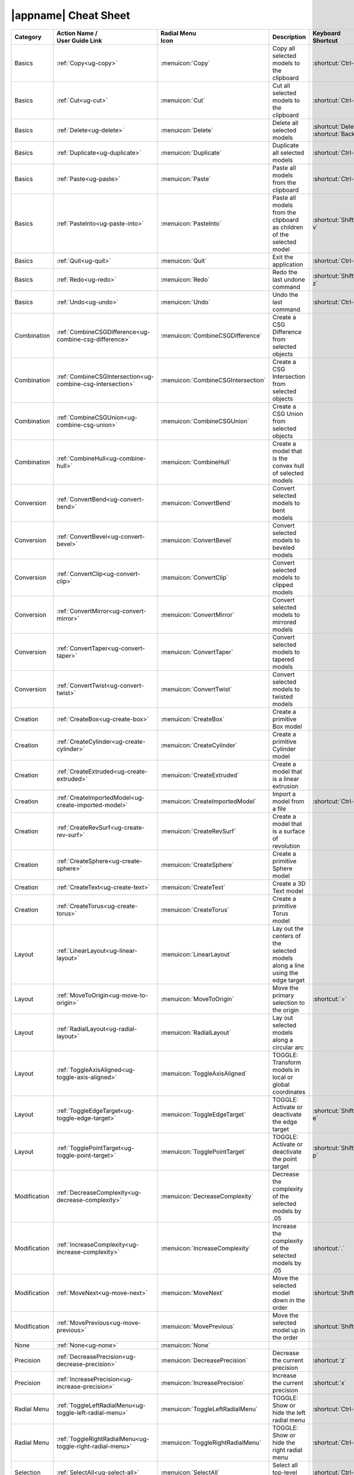 .. _cheat-sheet:

|appname| Cheat Sheet
=====================

.. This file was generated by the createcheatsheet app.

.. list-table::
   :widths: auto
   :header-rows: 1
   :class: cheat-sheet-table

   * - Category
     - | Action Name /
       | User Guide Link
     - | Radial Menu
       | Icon
     - Description
     - | Keyboard
       | Shortcut
     - | Controller
       | Shortcut
   * - Basics
     - :ref:`Copy<ug-copy>`
     - :menuicon:`Copy`
     - Copy all selected models to the clipboard
     - :shortcut:`Ctrl-c`
     - 
   * - Basics
     - :ref:`Cut<ug-cut>`
     - :menuicon:`Cut`
     - Cut all selected models to the clipboard
     - :shortcut:`Ctrl-x`
     - 
   * - Basics
     - :ref:`Delete<ug-delete>`
     - :menuicon:`Delete`
     - Delete all selected models
     - :shortcut:`Delete`, :shortcut:`Backspace`
     - 
   * - Basics
     - :ref:`Duplicate<ug-duplicate>`
     - :menuicon:`Duplicate`
     - Duplicate all selected models
     - :shortcut:`Ctrl-d`
     - 
   * - Basics
     - :ref:`Paste<ug-paste>`
     - :menuicon:`Paste`
     - Paste all models from the clipboard
     - :shortcut:`Ctrl-v`
     - 
   * - Basics
     - :ref:`PasteInto<ug-paste-into>`
     - :menuicon:`PasteInto`
     - Paste all models from the clipboard as children of the selected model
     - :shortcut:`Shift-Ctrl-v`
     - 
   * - Basics
     - :ref:`Quit<ug-quit>`
     - :menuicon:`Quit`
     - Exit the application
     - :shortcut:`Ctrl-q`
     - 
   * - Basics
     - :ref:`Redo<ug-redo>`
     - :menuicon:`Redo`
     - Redo the last undone command
     - :shortcut:`Shift-Ctrl-z`
     - 
   * - Basics
     - :ref:`Undo<ug-undo>`
     - :menuicon:`Undo`
     - Undo the last command
     - :shortcut:`Ctrl-z`
     - 
   * - Combination
     - :ref:`CombineCSGDifference<ug-combine-csg-difference>`
     - :menuicon:`CombineCSGDifference`
     - Create a CSG Difference from selected objects
     - 
     - 
   * - Combination
     - :ref:`CombineCSGIntersection<ug-combine-csg-intersection>`
     - :menuicon:`CombineCSGIntersection`
     - Create a CSG Intersection from selected objects
     - 
     - 
   * - Combination
     - :ref:`CombineCSGUnion<ug-combine-csg-union>`
     - :menuicon:`CombineCSGUnion`
     - Create a CSG Union from selected objects
     - 
     - 
   * - Combination
     - :ref:`CombineHull<ug-combine-hull>`
     - :menuicon:`CombineHull`
     - Create a model that is the convex hull of selected models
     - 
     - 
   * - Conversion
     - :ref:`ConvertBend<ug-convert-bend>`
     - :menuicon:`ConvertBend`
     - Convert selected models to bent models
     - 
     - 
   * - Conversion
     - :ref:`ConvertBevel<ug-convert-bevel>`
     - :menuicon:`ConvertBevel`
     - Convert selected models to beveled models
     - 
     - 
   * - Conversion
     - :ref:`ConvertClip<ug-convert-clip>`
     - :menuicon:`ConvertClip`
     - Convert selected models to clipped models
     - 
     - 
   * - Conversion
     - :ref:`ConvertMirror<ug-convert-mirror>`
     - :menuicon:`ConvertMirror`
     - Convert selected models to mirrored models
     - 
     - 
   * - Conversion
     - :ref:`ConvertTaper<ug-convert-taper>`
     - :menuicon:`ConvertTaper`
     - Convert selected models to tapered models
     - 
     - 
   * - Conversion
     - :ref:`ConvertTwist<ug-convert-twist>`
     - :menuicon:`ConvertTwist`
     - Convert selected models to twisted models
     - 
     - 
   * - Creation
     - :ref:`CreateBox<ug-create-box>`
     - :menuicon:`CreateBox`
     - Create a primitive Box model
     - 
     - 
   * - Creation
     - :ref:`CreateCylinder<ug-create-cylinder>`
     - :menuicon:`CreateCylinder`
     - Create a primitive Cylinder model
     - 
     - 
   * - Creation
     - :ref:`CreateExtruded<ug-create-extruded>`
     - :menuicon:`CreateExtruded`
     - Create a model that is a linear extrusion
     - 
     - 
   * - Creation
     - :ref:`CreateImportedModel<ug-create-imported-model>`
     - :menuicon:`CreateImportedModel`
     - Import a model from a file
     - :shortcut:`Ctrl-i`
     - 
   * - Creation
     - :ref:`CreateRevSurf<ug-create-rev-surf>`
     - :menuicon:`CreateRevSurf`
     - Create a model that is a surface of revolution
     - 
     - 
   * - Creation
     - :ref:`CreateSphere<ug-create-sphere>`
     - :menuicon:`CreateSphere`
     - Create a primitive Sphere model
     - 
     - 
   * - Creation
     - :ref:`CreateText<ug-create-text>`
     - :menuicon:`CreateText`
     - Create a 3D Text model
     - 
     - 
   * - Creation
     - :ref:`CreateTorus<ug-create-torus>`
     - :menuicon:`CreateTorus`
     - Create a primitive Torus model
     - 
     - 
   * - Layout
     - :ref:`LinearLayout<ug-linear-layout>`
     - :menuicon:`LinearLayout`
     - Lay out the centers of the selected models along a line using the edge target
     - 
     - 
   * - Layout
     - :ref:`MoveToOrigin<ug-move-to-origin>`
     - :menuicon:`MoveToOrigin`
     - Move the primary selection to the origin
     - :shortcut:`=`
     - 
   * - Layout
     - :ref:`RadialLayout<ug-radial-layout>`
     - :menuicon:`RadialLayout`
     - Lay out selected models along a circular arc
     - 
     - 
   * - Layout
     - :ref:`ToggleAxisAligned<ug-toggle-axis-aligned>`
     - :menuicon:`ToggleAxisAligned`
     - TOGGLE: Transform models in local or global coordinates
     - 
     - 
   * - Layout
     - :ref:`ToggleEdgeTarget<ug-toggle-edge-target>`
     - :menuicon:`ToggleEdgeTarget`
     - TOGGLE: Activate or deactivate the edge target
     - :shortcut:`Shift-Ctrl-e`
     - 
   * - Layout
     - :ref:`TogglePointTarget<ug-toggle-point-target>`
     - :menuicon:`TogglePointTarget`
     - TOGGLE: Activate or deactivate the point target
     - :shortcut:`Shift-Ctrl-p`
     - 
   * - Modification
     - :ref:`DecreaseComplexity<ug-decrease-complexity>`
     - :menuicon:`DecreaseComplexity`
     - Decrease the complexity of the selected models by .05
     - 
     - 
   * - Modification
     - :ref:`IncreaseComplexity<ug-increase-complexity>`
     - :menuicon:`IncreaseComplexity`
     - Increase the complexity of the selected models by .05
     - :shortcut:`.`
     - 
   * - Modification
     - :ref:`MoveNext<ug-move-next>`
     - :menuicon:`MoveNext`
     - Move the selected model down in the order
     - :shortcut:`Shift-]`
     - 
   * - Modification
     - :ref:`MovePrevious<ug-move-previous>`
     - :menuicon:`MovePrevious`
     - Move the selected model up in the order
     - :shortcut:`Shift-[`
     - 
   * - None
     - :ref:`None<ug-none>`
     - :menuicon:`None`
     - 
     - 
     - 
   * - Precision
     - :ref:`DecreasePrecision<ug-decrease-precision>`
     - :menuicon:`DecreasePrecision`
     - Decrease the current precision
     - :shortcut:`z`
     - :shortcut:`R:Down`, :shortcut:`L:Down`
   * - Precision
     - :ref:`IncreasePrecision<ug-increase-precision>`
     - :menuicon:`IncreasePrecision`
     - Increase the current precision
     - :shortcut:`x`
     - :shortcut:`L:Up`, :shortcut:`R:Up`
   * - Radial Menu
     - :ref:`ToggleLeftRadialMenu<ug-toggle-left-radial-menu>`
     - :menuicon:`ToggleLeftRadialMenu`
     - TOGGLE: Show or hide the left radial menu
     - :shortcut:`Ctrl-l`
     - :shortcut:`L:Menu`
   * - Radial Menu
     - :ref:`ToggleRightRadialMenu<ug-toggle-right-radial-menu>`
     - :menuicon:`ToggleRightRadialMenu`
     - TOGGLE: Show or hide the right radial menu
     - :shortcut:`Ctrl-r`
     - :shortcut:`R:Menu`
   * - Selection
     - :ref:`SelectAll<ug-select-all>`
     - :menuicon:`SelectAll`
     - Select all top-level models
     - :shortcut:`Ctrl-a`
     - 
   * - Selection
     - :ref:`SelectFirstChild<ug-select-first-child>`
     - :menuicon:`SelectFirstChild`
     - Select the first child of the primary selection
     - :shortcut:`Ctrl-Down`
     - 
   * - Selection
     - :ref:`SelectNextSibling<ug-select-next-sibling>`
     - :menuicon:`SelectNextSibling`
     - Select the next sibling of the primary selection
     - :shortcut:`Ctrl-Right`
     - 
   * - Selection
     - :ref:`SelectNone<ug-select-none>`
     - :menuicon:`SelectNone`
     - Deselect all selected models
     - :shortcut:`Shift-Ctrl-a`
     - 
   * - Selection
     - :ref:`SelectParent<ug-select-parent>`
     - :menuicon:`SelectParent`
     - Select the parent of the primary selection
     - :shortcut:`Ctrl-Up`
     - 
   * - Selection
     - :ref:`SelectPreviousSibling<ug-select-previous-sibling>`
     - :menuicon:`SelectPreviousSibling`
     - Select the previous sibling of the primary selection
     - :shortcut:`Ctrl-Left`
     - 
   * - Session
     - :ref:`OpenHelpPanel<ug-open-help-panel>`
     - :menuicon:`OpenHelpPanel`
     - Open the panel to access help
     - :shortcut:`Shift-/`, :shortcut:`F1`
     - 
   * - Session
     - :ref:`OpenInfoPanel<ug-open-info-panel>`
     - :menuicon:`OpenInfoPanel`
     - Open the panel to show information about selected models
     - :shortcut:`Shift-Ctrl-i`
     - 
   * - Session
     - :ref:`OpenSessionPanel<ug-open-session-panel>`
     - :menuicon:`OpenSessionPanel`
     - Open the panel to save or open session files
     - :shortcut:`Ctrl-s`
     - 
   * - Session
     - :ref:`OpenSettingsPanel<ug-open-settings-panel>`
     - :menuicon:`OpenSettingsPanel`
     - Edit application settings
     - :shortcut:`Ctrl-`
     - 
   * - Specialized
     - :ref:`ToggleSpecializedTool<ug-toggle-specialized-tool>`
     - :menuicon:`ToggleSpecializedTool`
     - TOGGLE: Switch between the current general tool and the specialized tool for the selected models
     - :shortcut:`Space`
     - :shortcut:`L:Center`, :shortcut:`R:Center`
   * - Tool
     - :ref:`ColorTool<ug-color-tool>`
     - :menuicon:`ColorTool`
     - Edit the color of the selected models
     - 
     - 
   * - Tool
     - :ref:`ComplexityTool<ug-complexity-tool>`
     - :menuicon:`ComplexityTool`
     - Edit the complexity of the selected models
     - 
     - 
   * - Tool
     - :ref:`NameTool<ug-name-tool>`
     - :menuicon:`NameTool`
     - Edit the name of the selected model
     - :shortcut:`Ctrl-n`
     - 
   * - Tool
     - :ref:`RotationTool<ug-rotation-tool>`
     - :menuicon:`RotationTool`
     - Rotate the selected models (Modified-drag for in-place)
     - 
     - 
   * - Tool
     - :ref:`ScaleTool<ug-scale-tool>`
     - :menuicon:`ScaleTool`
     - Change the size of the selected models (Modified-drag for symmetric)
     - 
     - 
   * - Tool
     - :ref:`SwitchToNextTool<ug-switch-to-next-tool>`
     - :menuicon:`SwitchToNextTool`
     - Switch to the next general tool
     - :shortcut:`]`
     - :shortcut:`L:Right`, :shortcut:`R:Right`
   * - Tool
     - :ref:`SwitchToPreviousTool<ug-switch-to-previous-tool>`
     - :menuicon:`SwitchToPreviousTool`
     - Switch to the previous general tool
     - :shortcut:`[`
     - :shortcut:`R:Left`, :shortcut:`L:Left`
   * - Tool
     - :ref:`TranslationTool<ug-translation-tool>`
     - :menuicon:`TranslationTool`
     - Change the position of the selected models
     - 
     - 
   * - Viewing
     - :ref:`HideSelected<ug-hide-selected>`
     - :menuicon:`HideSelected`
     - Hide selected top-level models
     - :shortcut:`Ctrl-h`
     - 
   * - Viewing
     - :ref:`ShowAll<ug-show-all>`
     - :menuicon:`ShowAll`
     - Show all hidden top-level models
     - :shortcut:`Shift-Ctrl-h`
     - 
   * - Viewing
     - :ref:`ToggleBuildVolume<ug-toggle-build-volume>`
     - :menuicon:`ToggleBuildVolume`
     - TOGGLE: Show or hide the translucent build volume
     - :shortcut:`Ctrl-b`
     - 
   * - Viewing
     - :ref:`ToggleInspector<ug-toggle-inspector>`
     - :menuicon:`ToggleInspector`
     - TOGGLE: Open or close the Inspector for the current primary selection
     - :shortcut:`Ctrl-t`
     - 
   * - Viewing
     - :ref:`ToggleShowEdges<ug-toggle-show-edges>`
     - :menuicon:`ToggleShowEdges`
     - TOGGLE: Show or hide edges on all models
     - :shortcut:`Ctrl-e`
     - 
